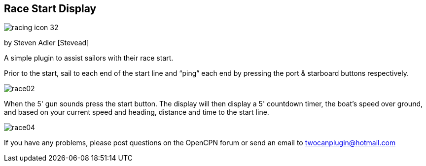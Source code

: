 == Race Start Display

image:racing_icon_32.png[]

by Steven Adler [Stevead]

A simple plugin to assist sailors with their race start.

Prior to the start, sail to each end of the start line and “ping” each
end by pressing the port & starboard buttons respectively.

image:race02.png[]

When the 5' gun sounds press the start button. The display will then
display a 5' countdown timer, the boat's speed over ground, and based on
your current speed and heading, distance and time to the start line.

image:race04.png[]

If you have any problems, please post questions on the OpenCPN forum or
send an email to twocanplugin@hotmail.com

